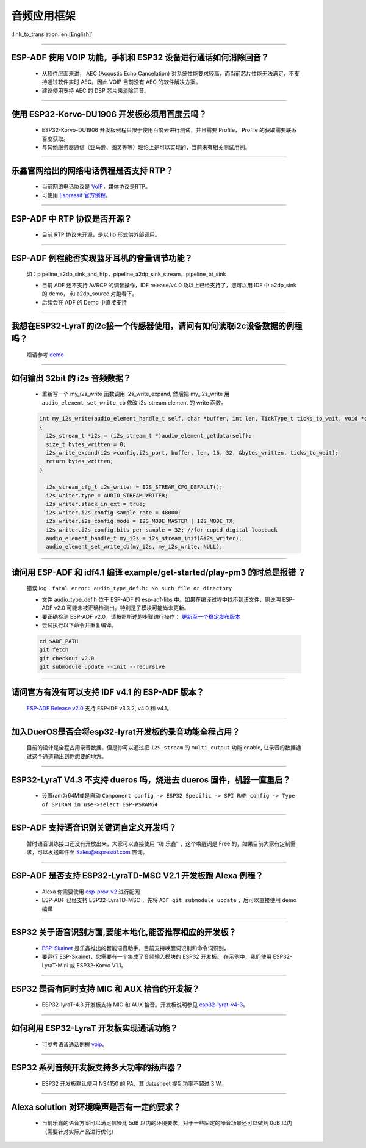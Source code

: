 音频应用框架
============

:link_to_translation:`en:[English]`

.. raw:: html

   <style>
   body {counter-reset: h2}
     h2 {counter-reset: h3}
     h2:before {counter-increment: h2; content: counter(h2) ". "}
     h3:before {counter-increment: h3; content: counter(h2) "." counter(h3) ". "}
     h2.nocount:before, h3.nocount:before, { content: ""; counter-increment: none }
   </style>

--------------

ESP-ADF 使用 VOIP 功能，手机和 ESP32 设备进行通话如何消除回音？
----------------------------------------------------------------------

  - 从软件层面来讲， AEC (Acoustic Echo Cancelation) 对系统性能要求较高，而当前芯片性能无法满足，不支持通过软件实时 AEC。因此 VOIP 目前没有 AEC 的软件解决方案。
  - 建议使用支持 AEC 的 DSP 芯片来消除回音。

--------------

使用 ESP32-Korvo-DU1906 开发板必须用百度云吗？
----------------------------------------------

  - ESP32-Korvo-DU1906 开发板例程只限于使用百度云进行测试，并且需要 Profile， Profile 的获取需要联系百度获取。
  - 与其他服务器通信（亚马逊、图灵等等）理论上是可以实现的，当前未有相关测试用例。

--------------

乐鑫官网给出的网络电话例程是否支持 RTP？
----------------------------------------

  - 当前网络电话协议是 `VoIP <https://www.espressif.com/zh-hans/news/ESP32_VoIP>`_，媒体协议是RTP。
  - 可使用 `Espressif 官方例程 <https://github.com/espressif/esp-adf/tree/master/examples/advanced_examples/voip>`_。

--------------

ESP-ADF 中 RTP 协议是否开源？
----------------------------------------

  - 目前 RTP 协议未开源，是以 lib 形式供外部调用。

--------------

ESP-ADF 例程能否实现蓝牙耳机的音量调节功能？
---------------------------------------------------

  如：pipeline_a2dp_sink_and_hfp，pipeline_a2dp_sink_stream，pipeline_bt_sink

  - 目前 ADF 还不支持 AVRCP 的调音操作，IDF release/v4.0 及以上已经支持了，您可以用 IDF 中 a2dp_sink 的 demo， 和 a2dp_source 对跑看下。
  - 后续会在 ADF 的 Demo 中直接支持

--------------

我想在ESP32-LyraT的i2c接一个传感器使用，请问有如何读取i2c设备数据的例程吗？
-----------------------------------------------------------------------------

  烦请参考 `demo <https://github.com/espressif/esp-idf/tree/722043f734fa556d66d57473ac266fb1d0ec5ad2/examples/peripherals/i2c>`_

--------------

如何输出 32bit 的 i2s 音频数据？
---------------------------------

  - 重新写一个 my_i2s_write 函数调用 i2s_write_expand, 然后把 my_i2s_write 用 ``audio_element_set_write_cb`` 修改 i2s_stream element 的 write 函数。

  .. code:: c

    int my_i2s_write(audio_element_handle_t self, char *buffer, int len, TickType_t ticks_to_wait, void *context)
    {
      i2s_stream_t *i2s = (i2s_stream_t *)audio_element_getdata(self);
      size_t bytes_written = 0;
      i2s_write_expand(i2s->config.i2s_port, buffer, len, 16, 32, &bytes_written, ticks_to_wait);
      return bytes_written;
    }

      i2s_stream_cfg_t i2s_writer = I2S_STREAM_CFG_DEFAULT();
      i2s_writer.type = AUDIO_STREAM_WRITER;
      i2s_writer.stack_in_ext = true;
      i2s_writer.i2s_config.sample_rate = 48000;
      i2s_writer.i2s_config.mode = I2S_MODE_MASTER | I2S_MODE_TX;
      i2s_writer.i2s_config.bits_per_sample = 32; //for cupid digital loopback
      audio_element_handle_t my_i2s = i2s_stream_init(&i2s_writer);
      audio_element_set_write_cb(my_i2s, my_i2s_write, NULL);

--------------

请问用 ESP-ADF 和 idf4.1 编译 example/get-started/play-pm3 的时总是报错 ？
------------------------------------------------------------------------------------

  错误 log：``fatal error: audio_type_def.h: No such file or directory``

  - 文件 audio_type_def.h 位于 ESP-ADF 的 esp-adf-libs 中。如果在编译过程中找不到该文件，则说明 ESP-ADF v2.0 可能未被正确检测出。特别是子模块可能尚未更新。
  - 要正确检测 ESP-ADF v2.0，请按照所述的步骤进行操作： `更新至一个稳定发布版本 <https://docs.espressif.com/projects/esp-idf/zh_CN/latest/esp32/versions.html#id7>`_
  - 尝试执行以下命令并重复编译。

  .. code:: shell

    cd $ADF_PATH
    git fetch
    git checkout v2.0
    git submodule update --init --recursive 

--------------

请问官方有没有可以支持 IDF v4.1 的 ESP-ADF 版本？
-------------------------------------------------

  `ESP-ADF Release v2.0 <https://github.com/espressif/esp-adf/releases/tag/v2.0>`_ 支持 ESP-IDF v3.3.2, v4.0 和 v4.1。

--------------

加入DuerOS是否会将esp32-lyrat开发板的录音功能全程占用？
----------------------------------------------------------

  目前的设计是全程占用录音数据。但是你可以通过把 ``I2S_stream`` 的 ``multi_output`` 功能 enable, 让录音的数据通过这个通道输出到你想要的地方。

--------------

ESP32-LyraT V4.3 不支持 dueros 吗，烧进去 dueros 固件，机器一直重启？
-----------------------------------------------------------------------

  - 设置ram为64M或是自动 ``Component config -> ESP32 Specific -> SPI RAM config -> Type of SPIRAM in use->select ESP-PSRAM64``

--------------

ESP-ADF 支持语音识别关键词自定义开发吗？
----------------------------------------

  暂时语音训练接口还没有开放出来，大家可以直接使用 “嗨 乐鑫” ，这个唤醒词是 Free 的，如果目前大家有定制需求，可以发送邮件至 Sales@espressif.com 咨询。

--------------

ESP-ADF 是否支持 ESP32-LyraTD-MSC V2.1 开发板跑 Alexa 例程？
---------------------------------------------------------------------

  - Alexa 你需要使用 `esp-prov-v2 <https://github.com/espressif/esp-avs-sdk/releases/download/v1.0b1r3/esp-prov-v2.apk>`_ 进行配网
  - ESP-ADF 已经支持 ESP32-LyraTD-MSC ，先将 ``ADF git submodule update`` ，后可以直接使用 demo 编译

--------------

ESP32 关于语音识别方面,要能本地化,能否推荐相应的开发板？
----------------------------------------------------------------------------

  - `ESP-Skainet <https://github.com/espressif/esp-skainet>`_ 是乐鑫推出的智能语音助手，目前支持唤醒词识别和命令词识别。
  - 要运行 ESP-Skainet，您需要有一个集成了音频输入模块的 ESP32 开发板。 在示例中，我们使用 ESP32-LyraT-Mini 或 ESP32-Korvo V1.1。

---------------

ESP32 是否有同时支持 MIC 和 AUX 拾音的开发板？
------------------------------------------------------------------------------

  - ESP32-lyraT-4.3 开发板支持 MIC 和 AUX 拾音。开发板说明参见 `esp32-lyrat-v4-3 <https://docs.espressif.com/projects/esp-adf/zh_CN/latest/get-started/get-started-esp32-lyrat.html#esp32-lyrat-v4-3>`__。

---------------

如何利用 ESP32-LyraT 开发板实现通话功能？
-------------------------------------------------------

  - 可参考语音通话例程 `voip <https://github.com/espressif/esp-adf/tree/master/examples/advanced_examples/voip>`__。

---------------

ESP32 系列音频开发板支持多大功率的扬声器？
------------------------------------------------------------------

  - ESP32 开发板默认使用 NS4150 的 PA，其 datasheet 提到功率不超过 3 W。

---------------

Alexa solution 对环境噪声是否有一定的要求？
------------------------------------------------------------------------

  - 当前乐鑫的语音方案可以满足信噪比 5dB 以内的环境要求，对于一些固定的噪音场景还可以做到 0dB 以内（需要针对实际产品进行优化）
